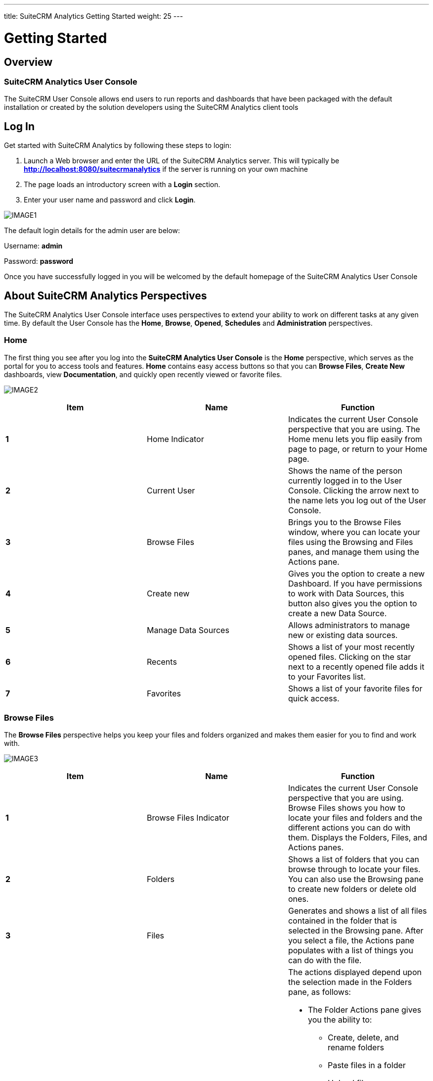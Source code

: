 ---
title: SuiteCRM Analytics Getting Started
weight: 25
---

:imagesdir: /images/en/user/Analytics-Gettingstarted

:toc:

= Getting Started

== Overview
=== SuiteCRM Analytics User Console
The SuiteCRM User Console allows end users to run reports and dashboards that have been packaged with the default installation or created by the solution developers using the SuiteCRM Analytics client tools

== Log In
Get started with SuiteCRM Analytics by following these steps to login:

1. Launch a Web browser and enter the URL of the SuiteCRM Analytics server.
This will typically be *http://localhost:8080/suitecrmanalytics* if the server is running on your own machine

2. The page loads an introductory screen with a *Login* section.

3. Enter your user name and password and click *Login*.

image:IMAGE1.png[title="Log In"]

The default login details for the admin user are below:

Username: *admin*

Password: *password*

Once you have successfully logged in you will be welcomed by the default homepage of the SuiteCRM Analytics User Console

== About SuiteCRM Analytics Perspectives
The SuiteCRM Analytics User Console interface uses perspectives to extend your ability to work on different tasks at any given time.
By default the User Console has the *Home*, *Browse*, *Opened*, *Schedules* and *Administration* perspectives.

=== Home
The first thing you see after you log into the *SuiteCRM Analytics User Console* is the *Home* perspective, which serves as the portal for you to access tools and features.
*Home* contains easy access buttons so that you can *Browse Files*, *Create New* dashboards, view *Documentation*, and quickly open recently viewed or favorite files.

image:IMAGE2.png[title="Home"]

[options="header",cols="s, , "]
|=======================
|Item |Name |Function
|1 |Home Indicator |Indicates the current User Console perspective that you are using. The
Home menu lets you flip easily from page to page, or return to your
Home page.
|2 |Current User |Shows the name of the person currently logged in to the User Console.
Clicking the arrow next to the name lets you log out of the User Console.
|3 |Browse Files |Brings you to the Browse Files window, where you can locate your files
using the Browsing and Files panes, and manage them using the
Actions pane.
|4 |Create new |Gives you the option to create a new Dashboard. If you have permissions
to work with Data Sources, this button also gives you the option to create a new Data Source.
|5 |Manage Data Sources |Allows administrators to manage new or existing data sources.
|6 |Recents |Shows a list of your most recently opened files. Clicking on the star next
to a recently opened file adds it to your Favorites list.
|7 |Favorites |Shows a list of your favorite files for quick access.
|=======================

=== Browse Files
The *Browse Files* perspective helps you keep your files and folders organized and makes them easier for you to find and work with.

image:IMAGE3.png[title="Browse Files"]

[options="header",cols="s, ,a"]
|=======================
|Item |Name |Function
|1 |Browse Files Indicator |Indicates the current User Console perspective that you are using.
Browse Files shows you how to locate your files and folders and the different actions you can do with them.
Displays the Folders, Files, and Actions panes.
|2 |Folders |Shows a list of folders that you can browse through to locate your files.
You can also use the Browsing pane to create new folders or delete old ones.
|3 |Files |Generates and shows a list of all files contained in the folder that is selected in the Browsing pane.
After you select a file, the Actions pane populates with a list of things you can do with the file.
|4 |Actions |The actions displayed depend upon the selection made in the Folders pane, as follows:

- The Folder Actions pane gives you the ability to:
   * Create, delete, and rename folders
   * Paste files in a folder
   * Upload files
   * Download folders
   * View the Properties, Allow Scheduling, set to Hidden, and control the folder’s permissions for Users and Roles (Manage Permissions, Delete, Write, and Read).
- The File Actions pane gives you the ability to:
   * Open files in the current window or in a new one
   * Run files in the background
   * Edit, delete, cut, copy, or paste files or folders
   * Share files with others
   * Schedule reports to run automatically
   * Add files to your Favorites widget
   * View the Properties of a file or folder.
- The Actions for Trash gives you the ability to:
   * Restore a file in Trash Contents
   * Permanently delete a file.
|=======================

=== Opened
The *Opened* perspective uses plugins to provide access to different analytic capabilities.
This perspective activates after you open a file from the *Browse Files* page.
It provides a simple space to work with your files.

image:IMAGE4.png[title="Opened"]

[options="header",cols="s, ,a"]
|=======================
|Item |Name |Function
|1 |Opened indicator

Open...

New Dashboard, or
Data Source
|Indicates the current User Console perspective that you are using.

Opened displays the files that you access from the Browse Files pane.

Open... serves as a quick way to browse for more files to open without
leaving the Opened page. These additional files open in new tabs across
the Report Window.

Quick start buttons to create a new Dashboard. You can also use this
button to create a new Data Source, if you have permissions to work with
data sources.
|2 |Report and
Dashboard Window
|Displays the file or report or dashboard that is currently opened, and lets
you edit or work with the file.
|=======================

=== Schedules
All of your active scheduled reports appear in the list of schedules, which you can get to by clicking the *Home* drop-down menu, then the *Schedules* link, in the upper-left corner of the User Console page.

The list of schedules shows which reports are scheduled to run, the recurrence pattern for the schedule, when it was last run, when it is set to run again, and the current state of the schedule.

image:IMAGE5.png[title="Schedules"]

[options="header",cols="s, ,a"]
|=======================
|Item |Name |Function
|1 |Schedule Indicator |Indicates the current User Console perspective that you are using.
*Schedules* displays a list of schedules that you create, a toolbar to work with your schedules, and a list of times that your schedules are blocked from running.
|2 |Schedule Name |Lists your schedules by the name you assign to them.
Click the arrow next to *Schedule Name* to sort schedules alphabetically in ascending or descending order.
|3 |Repeats |Describes how often the schedule is set to run.
|4 |Source File |File Displays the name of the file associated with the schedule.
|5 |Output Location |Shows the location where the scheduled report is saved.
|6 |Last Run |Shows the last time and date when the schedule was run.
|7 |Next Run |Shows the next time and date when the schedule will run again.
|8 |Created By |The user who created the schedule
|9 |Status |Indicates the current *Status* of the schedule.
The state can be either Normal or Paused.
|10 |Blockout Times |Lists the times when all schedules are blocked from running.
|=======================

==== Schedule Reports
You can use the *Browse* perspective to schedule a report to run at regular intervals, on certain dates and times, and with different parameters.

=== Administration
In the User Console, the *Administration* can be used by logged-on users assigned a role that has permissions to administer security can perform system configuration and maintenance tasks.
If you see *Administration* in the left drop-down menu on the *Home* page, you can click it to reveal menu items specific to administration of the SuiteCRM Analytics Server.
If you do not have administration privileges, Administration does not appear within the console.

image:IMAGE6.png[title="Administration"]

[options="header",cols="s, ,a"]
|=======================
|Item |Name |Function
|1 |Administration |The Administration perspective enables you to set up users, configure the mail server and change authentication settings on the SuiteCRM Analytics Server.
|2 |Users & Roles |Manage the SuiteCRM Analytics users or roles for the SuiteCRM Analytics Server.
|3 |Mail Server |Set up the outgoing email server and the account used to send reports through email.
|4 |Settings |Manage settings for deleting older generated files, either manually or by creating a schedule for deletion.
|=======================

== Running Reports
To run Reports you simply have to navigate to the *Public > SuiteCRM Analytics > Reports* folder and you will see the list of reports in the middle panel.
Here you can double click the report you wish to run and it will open in a new tab. You also have report options on the right side panel to open the Report in a new browser window.

The report will execute immediately based on default filter values.
You can now edit the report filters and properties.
Each change to a report filter or property will cause the report to refresh.
You can turn this functionality off by unchecking the *Auto Submit* checkbox and instead click *View Report* when you are happy with the filters selected.

image:IMAGE7.png[title="Running Reports"]

== Running Dashboards
Running dashboards is done the same way as running a report.
We simply navigate to the *Public > SuiteCRM Analytics > Dashboards* folder in the *Solution Browser* and *double click* any of the dashboards we wish to run.
This will open up the dashboard in a new application tab where the user can select various data filters and click the *Refresh* button to execute the dashboard.

image:IMAGE8.png[title="Running Dashboards"]

== Managing Users & Roles
This section provides an overview of the default assignments for users and roles, the permissions included, and the management of users and roles in the SuiteCRM Analytics User Console.
You must login to the User Console as an administrator (or be assigned to a role that has Administer Security permission) to manage users and roles for SuiteCRM Analytics Security.

Here is how you can manage users:

* Add Users
* Change User Passwords
* Delete Users
* Assign Users to Roles

Here is how you can manage roles:

* Add Roles
* Assign Permissions to Roles
* Delete Roles
* Assign Roles to Users

You can control users and roles in the User Console with a point-and-click user interface.
The *Users & Roles* page allows you to switch between user and role settings.
You can add, delete, and edit users and roles from this page.

*Note*: Access to files or folders can also be refined using the *Browse Files* perspective in the *User Console*.
Each file or folder can use the default permissions or permissions can be customized for specific users and roles.

=== Sample Users, Default Roles, and Permissions
By viewing the sample user and default role examples you can get ideas about ways to define actual users and specific roles.

1. *Login* to the User Console. Click *Home > Administration*.
The Administration perspective opens the *Users & Roles* page with the *Manage Users* tab selected.

2. Highlight a user in the users list to display which roles are available for that user, as well as which role is currently defined for that user.

3. Select the *Manage Roles* tab to display the *Operation Permissions* for the user's role, as defined by the checked boxes.
These roles, added for your convenience, can be removed or altered based on your needs (*see Table 1*).
Each default role and sample user comes with a standard set of permissions, which provides for a specific set of capabilities when using SuiteCRM Analytics tools and the SuiteCRM Analytics Server (*see Table 2*).

4. Select the *System Roles* tab to display the user's system role.
System Roles are built-in roles used to control default behaviors and permissions in the User Console, handled implicitly or through system configuration, with automatic assignments.
The default system role for all users is *Authenticated*.
If you want to restrict permissions, the Authenticated role must be restricted or removed from the user.


.Default SuiteCRM Analytics Security Settings
[options="header",cols=" , ,a"]
|=======================
|Default Role |Sample User |Default Operation Permissions
|Administrator |admin |* Administer Security
* Schedule Content
* Read Content
* Publish Content
* Create Content
* Execute
* Manage Data Sources
|Business Analyst |pat |* Publish Content
|Power User |suzy |* Schedule Content
* Read Content
* Publish Content
* Create Content
* Execute
|Report Author |tiffany |* Schedule Content
* Publish Content
|=======================

.Operation Permissions Defined
[options="header",cols=" ,a"]
|=======================
|Operation Permission  |Definition
|Administer Security  |The default Administrator role automatically conveys all operation
permissions to users assigned to that role, even if the check box next to it is
cleared. These permissions include the Read and Create Content
permissions, which are required for accessing the Administration
perspective.

* Gives access to the *Administration* perspective of the User Console.
* Allows access to and the ability to manage all content in the *Browse* perspective.
* Allows the ability to view and work with all user schedules in the *Schedules* perspective.
* Gives the ability to create server block out times in the *Schedules* perspective.
|Schedule Content |* Allows the user to schedule reports and content.
* Gives the user the ability to view, edit, or delete their own schedules using the *Schedules* perspective.
|Read Content |* Gives the user the ability to view content in the *Browse* perspective.
* Gives the user the ability to view content through the *File > Open* dialog box.
|Publish Content |This permission includes tools such as Report Designer, Schema Workbench, and Metadata Editor.

* Allows client tools to store reports or data models in the SuiteCRM Analytics Repository.
* When held in conjunction with Write permission on the target folder, allows a user to upload supported content types.
|Create Content |* Allows the user to create, import, delete, and save reports to the repository.
* Gives the user the ability to see a list of data sources which are used to create reports or dashboards.
|Manage Data Sources |* Allows the user to create, edit, or delete new data sources.
* Gives the user the ability to see a list of data sources that are used to create reports or dashboards.
|=======================

=== Add Users
1. With the Manage Users tab selected, click the plus *(+)* sign. The New User dialog box appears.

2. Enter a new *User Name* and *Password*, then *Confirm Password* and click *OK*.
The new user account is active and displays in the Users list.

=== Change User Passwords
1. With the *Manage Users* tab selected, click the user for whose password you want to edit.
The user's information populates to the right of the *Users* field.

2. Click *Edit*. Enter the *New Password* and *Confirm Password* then click *OK*.
The password is changed and the user is able to login with the new password.

Note: After you have logged into the User Console for the first time, it is a best practice to change
the default administrator password.

=== Delete Users
1. With the *Manage* Users tab selected, click the user or users in the *Users* list that you want to
delete.
2. Click the *X* to delete the user or users. The *Delete* User confirmation dialog box appears.
3. Click *Yes*, *Delete* to delete the user(s) and refresh the user list.
The selected user accounts are deleted and the users are no longer able to login to the SuiteCRM Analytics Server.

=== Assign Users to Roles
1. With the *Manage* Users tab selected, click to highlight the user from the *Users* list that you want to associate with a role.

2. In the *Available* list, click to highlight the role that you want to associate with the selected user.

3. Click the right arrow *(>)* to move the role to the Selected list.

4. You can remove a role from the Selected list by highlighting that role and clicking on the left
arrow *(<)*.
The role moves from the *Selected* to *Available* list, and the user no longer has the associated permissions.
The user now has all of the permissions associated with the role in the Selected list

=== Add Roles
1. With the *Manage* Roles tab selected, click the plus *(+)* sign.
The *New Role* dialog box appears.

2. Enter a new *Name* for the role, then click *OK*. The new role is created, and appears in the *Available* roles list.
After adding a new role, you need to assign operation permissions to it, see *Assign Permissions* to *Roles*, below, for details.

=== Assign Permissions to Roles
1. Make sure that the role is highlighted in the *Roles* list.

2. Click in the check boxes in the *Operation Permissions* list.
The role has permissions assigned to it, and users associated with that role have those permissions.

=== Delete Roles
1. With the *Manage Roles* tab selected, click the role or roles you want to delete.

2. Click the *X* to delete the role(s).
The *Delete* Role confirmation dialog box appears.

3. Click *Yes* to delete the role(s) and refresh the role list.
The selected role is deleted and is no longer available on the server.
The users who were associated with that role are no longer associated with it.
Other roles assigned to users are not affected. If users have only one role assigned to them and that role is deleted, then the users have no role assigned to them.
The default role is *Authenticated* and all users have that role unless you remove it.

=== Assign Roles to Users
1. Make sure the *Manage Roles* tab is selected, then click the role in the *Roles* list that you want to associate with a user or users.

2. In the *Available* list, click the user or users that you want to associate with that role.

3. Click the right arrow *(>)* to move the users to the *Selected* list.
You can click the double-right arrow *(>>)* to move all users from the *Available* list to the *Selected* list.

4. You can remove users from the *Selected* list by highlighting that user and clicking on the left arrow *(<)*.
The user moves from the *Selected* list to the *Available* list, and no longer has the permissions associated with that role.
The users that appear in the Selected list are now tied to the highlighted role and have all of the permissions associated with that role.

== Run Files in Background
You can run reports in the background from the User Console.

Perform the following steps to run a report in the background:

1. Log on to the User Console, and then click the Browse Files button.

2. In the *Folders* pane, browse to the folder containing the file that you want to run.

3. In the *File* pane, click on the file that you want to run.

4. In the *File Actions* pane, click *Run in background*. The Run In Background dialog box displays.
+
image:IMAGE9.png[title="Run Files in Background"]

5. Enter your selections for the following fields.
+
[options="header",cols=" ,a"]
|=======================
|Field |Description
|Generated Content Name |Specify a name for the generated content. If no name is entered in the Name field, the default is the report name.
|Append Time To Name |Click this check box to append the value specified in the *Generated Content Name* with a timestamp.
When selected, a menu displays with a list of timestamp format options.
Use the *Preview* panel to view how the name will display on the generated file.
|Generated Content Location |Specify a location for the generated content.
Click *Select* to browse to a folder location to choose it.
|Overwrite Existing File |Click this check box to overwrite any existing files that have the same name and timestamp as the one you are running and saving to the specified location.
|=======================

6. Click *Next*.
If the selected report has run parameters, such as *Output Type*, you will be asked to specify them here.

7. When you have completed your parameter selections, click *Finish*.

The system will deliver the content generated from the report to your specified location.

== Schedule Reports
You can use the Schedules page of the User Console to schedule a report to run at regular intervals, on certain dates and times, and with different parameters.
You can also set a scheduled report to be emailed automatically, if your system administrator has configured the server for emailing reports.
After you schedule a report, you can pause or delete a schedule, as well as edit the schedule to change the frequency of the report, parameters, or email settings.

The system administrator may set up times when you cannot run a scheduled report, for example, to perform system maintenance, or to minimize scheduling during peak times.
If any blocked out times are set up, you can view these times so you can choose an alternate schedule.

=== Schedule Report
You can run reports from the User Console using scheduling options to launch reports during off-peak
hours or on a recurring basis.

1. Log on to the User Console, and then click the *Browse Files* button.
2. In the *Folders* pane, browse to the folder containing the file that you want to run.
3. In the *File* pane, click on the file that you want to run.
4. In the *File Actions* pane, click *Schedule*.
The New Schedule dialog box displays.
+
image:IMAGE10.png[title="Schedule Report"]

5. Enter your selections for the following fields
+
[options="header",cols=" ,a"]
|=======================
|Field |Description
|Schedule Name |Specify a name for the schedule, which will also be the name of the generated report content.
If no name is entered in the *Schedule Name* field, the default is the name of the report file.
|Append Time To Name |Click this check box to append the value specified in the *Generated Content Name* with a timestamp.
When selected, a menu displays with a list of timestamp format options.
Use the *Preview* panel to view how the name will display on the generated file.
|Generated Content Location |Specify a location for the generated content.
Click *Select* to browse to a folder location to choose it.
|Overwrite Existing File |Click this check box to overwrite any existing files that have the same name and timestamp as the one you are running and saving to the specified location.
|=======================

6. Click *Next*.
The schedule fields display
+
image:IMAGE11.png[title="Schedule Report"]

7. If selecting a recurrence, be sure to select start and end dates, as well as a recurrence pattern.
+
[options="header",cols=" ,a"]
|=======================
|Field |Description
|Recurrence |Choose a time interval for the report from the Recurrence list.
Options include:

* Run Once: Runs the file one time.
* Seconds: Runs the file repeatedly at the time interval (in seconds) specified in the Recurrence pattern.
* Minutes: Runs the file repeatedly at the time interval (in minutes) specified in the Recurrence pattern.
* Hours: Runs the file repeatedly at the time interval (in hours) specified in the Recurrence pattern.
* Daily: Runs the file repeatedly either every weekday or at the time interval (in days) specified in the Recurrence pattern.
* Weekly: Runs the file repeatedly on the day(s) specified in the Recurrence pattern.
* Monthly: Runs the file repeatedly on the day of the month specified in the Recurrence pattern.
* Yearly: Runs the file repeatedly on the date specified in the Recurrence pattern.
* Cron: Runs the file according to the Quartz Cron Attributes in the Cron String field.
If you want to enter a custom time interval, choose the ‘Cron’ option.

If blockout times have been scheduled by your administrator, a View Blockout Times button appears on the bottom of the New Schedule window.
Click View Blockout Times to view the list of blockout times.

|Recurrence Pattern |Depending your selected time interval in the Recurrence field, specify the recurrence pattern.
|Range of Recurrence |Specify the start and end dates for running this report.
The report will begin running according to the specified recurrence pattern on the start date specified and complete its run cycle on the end date specified in this section.
|Start Date (Run Once) |If you select ‘Run Once’ for Recurrence, then specify the date to run the report.
|Cron String (Cron) |If you select ‘Cron’ for Recurrence, then specify the Cron syntax. Consult the
*Quartz Cron Attributes* reference to learn the Quartz Cron syntax.
|=======================
+
*Important!* When you set up a *Cron* schedule you must remember that it will start at *12 noon server time* in the *Start Date* selected.
This means if you create a new schedule at *9am* to run every 15 minutes, it will only start running at *12:00* on the Start Date selected. To make sure your cron schedule starts executing straight away its best to select the day prior to today's date.
That will allow the cron job to be active right away.

8. Click *Next*.
The selected report may run using several parameters which you may be asked to specify, such as output type.

9. If your SuiteCRM Analytics administrator has set up an email server, you may elect to email a copy of the report to selected users.
For example, you may want users in the Finance department to receive the Excel output of the report via email every time the report is run on the recurring schedule.
a. Click *No* to skip emailing a copy of the report to users.
b. Click *Yes* to email a copy of the report to users.
Fill in the fields that display with the users’ details, and then click *OK*.

10. When you have completed your parameter selections, click *Finish*.

=== Edit a Schedule
You can edit a schedule to change the frequency of the scheduled report, report parameters, and email settings.

1. Click the *Home* drop-down menu on the upper-left and click the link to the *Schedules*.
The list of schedules appears in the Schedules page.

2. Click the schedule you want to edit in the list, then click *Edit* in the scheduling toolbar.
The Edit Schedule window appears.

3. Type to rename the schedule in the *Schedule Name* field.

4. Choose a new time interval for the report from the *Recurrence* list.

5. Choose a new *Start Time* and *Recurrence Pattern*, as well as new *Start* and *End Dates* for the
schedule.
Click *Next*.
If blockout times have been scheduled by your administrator, a *View Blockout Times* button appears on the bottom of the *New Schedule* window.
A list of blockout times is viewable by clicking *View Blockout Times*.

6. Choose what type of file you would like the schedule to create from the *Parameters* field.
Click Next.
The email option will only appear if your system administrator has enabled email on the
server.

a. If you do not want to email a copy of the report, choose *No*.

b. If you want to email a copy of the report, choose *Yes*.
Fill in or edit the fields that appear.

7. Click *OK*.

The schedule is edited and appears in the list in the Schedules window of the console.

=== Delete a Schedule
After you have scheduled a report, you can easily delete the schedule without deleting the report.

1. Click the *Home* drop-down menu on the upper-left and click the link to *Schedules*.
The list of schedules appears in the Schedules page.

2. Click the schedule that you want to delete in the list.
The schedule is highlighted.

3. Click *Delete* in the upper right of the toolbar to delete the highlighted schedule.
This deletes the schedule while leaving the report intact.

=== Manage Schedules
As an administrator, you may create, run, delete, stop, edit, or resume schedules through the
Schedules page.
After a report is scheduled by any user, an admin may edit, pause, or delete that
schedule, as well as change the frequency of the report, change parameters, or adjust email
settings.
To distribute reports using email, make sure you have configured the email server.

== Set Up Emails for Scheduled Reports
A convenient way to share reports is to specify an email server to be used by the SuiteCRM Analytics
Server to send these reports to recipients.
This feature works with the report scheduling feature to automate the process of emailing reports to your user community.
Having an email server is not required to configure the SuiteCRM Analytics Server.
If you want to get started quickly or do not have information about your email server, skip this for now.
You can always come back to it later.

=== About the Mail Server Page
You use the Administration page within the SuiteCRM Analytics User Console and access *Mail Server* to set up the e-mail server, as shown in the following example steps:

1. Log on to the Suitecrm Analytics Console, click Administration in the upper-right corner, then
click *Mail* Server from the items on the left.
The Mail Server page appears.
+
image:IMAGE12.png[title="About the Mail Server Page"]

2. Enter your email server settings
+
[options="header",cols=" ,a"]
|=======================
|Setting |Description
|Hostname (SMTP) |Address of your SMTP email server for sending
email.
|Port |Port of your SMTP email server, usually 25. For
Gmail, the value is 587.
|Use Authentication |Enable to use authentication for email.
User Name User ID to connect to the email server for sending email.
|Password |Password used to connect to the email server.
|Server Type |Transport for accessing the email server, usually SMTP.
For Gmail, SMTP is required.
|Email From Address |Name that appears in the From field in an email.
If left blank, the default email name for this field is SuiteCRM Analytics Scheduler.
|Email From Name |Address that appears in the From field in an email.
If left blank, the default email address for this field is Pentaho Scheduler.
|Use Start TLS |Enable if the email server requires a Start TLS connection.
|Use SSL |Enable if the email server requires an SSL connection.
This value must be enabled for Gmail.
|=======================

3. Click *Test Email Configuration*, then click *Save*.
A success message appears.

== Quartz Cron Attributes
The Quartz cron engine supports a seven-attribute time declaration with many possible values.
The number format is the same for every expression, even if the values are different -- it must be listed as seconds, minutes, hours, day of month, month, day of week, then the year.
A space separates each attribute.

These are the possible values for each attribute: 0 to 59 for seconds and minutes, 0 to 23 for hours, 1 to 31 for days, 1 to 12 for months, 1 to 7 for day of week, and a four-digit year.
Alternatively, you can use three-letter values for the day of week (SUN, MON, TUE, WED, THU, FRI, SAT).
However, three-letter values for the month (JAN, FEB, etc.) are not supported.
For months, use numbers 1-12.

An asterisk (*) indicates all values, so an asterisk in the minute field would mean that the report runs once every minute.
You can specify a range of values with the - (dash) operator, and you can specify multiple individual values with a comma.
If you need to excuse a value in the day of month and day of week field from a cron job, you can use the question mark (?) character to indicate that this value doesn't matter.
If you need to split values, you can do so with the slash (/) character -- this operator literally means "every," so 0/15 would mean "Every 15."
In the day of month field, you can use the # character to indicate a certain instance of a day of the month, for instance the second Friday of the month would be 6#2.

You can use a capital L in the day of month and day of week field to indicate "Last," as in the last day of the week or month.
A capital W in the day of month attribute means "Weekday," which only encompasses Monday through Friday.
The W character can only be specified when the day-of-month is a single day, not a range or list of days.
Most of these values can be combined to accommodate unusual cron schedules.

[options="header",cols=" ,a"]
|=======================
|Attribute |Conditionals and Operators
|Seconds |, - * /
|Minutes |, - * /
|Hours |, - * /
|Day of Month |, - * ? / L W
|Month |, - * /
|Day of Week |, - * ? / L #
|Year |, - * /
|=======================

=== Sample Cron Strings

[options="header",cols=" ,a"]
|=======================
|Cron |Description
|0 0/30 * * * ? * |Every 30 minutes every day of the year
|0 15 10 ? * 6L * |10:15 AM on every last Friday of every month.
|0 30 10 ? * TUE,WED,THU * |10:30AM every Tuesday, Wednesday and Thursday
|=======================
You can generate Cron strings using this website - http://www.cronmaker.com/

== Data Cache
The SuiteCRM Analytics Server comes with *Data Caching* capabilities.
When a report or dashboard is run, certain data will be cached for future executions.
It's important to understand that when the Data Warehouse is updated you may also have to refresh the SuiteCRM Analytics Server Cache.

=== Refresh CDA Cache
The *CDA Cache* serves the charts and dashboards supplied with SuiteCRM Analytics.
This also includes any charts that are rendered in reports.
To refresh this cache you can follow these steps

1. Log on to the Suitecrm Analytics Console

2. Click the *Tools* menu

3. Select *Refresh* > *CDA Cache*

This will open a new tab informing you when the *CDA* cache has been cleared.

image:IMAGE13.png[title="Refresh CDA Cache"]

=== Refresh Reporting Data Cache
The *Reporting Data Cache* serves the data in reports but not the charts in reports.
To refresh this cache you can follow these steps:

1. Log on to the Suitecrm Analytics Console

2. Click the *Tools* menu

3. Select *Refresh* > *Reporting Data Cache*

This will display a popup informing you when the *Reporting Data* cache has been cleared.

image:IMAGE14.png[title="Refresh Reporting Data Cache"]
